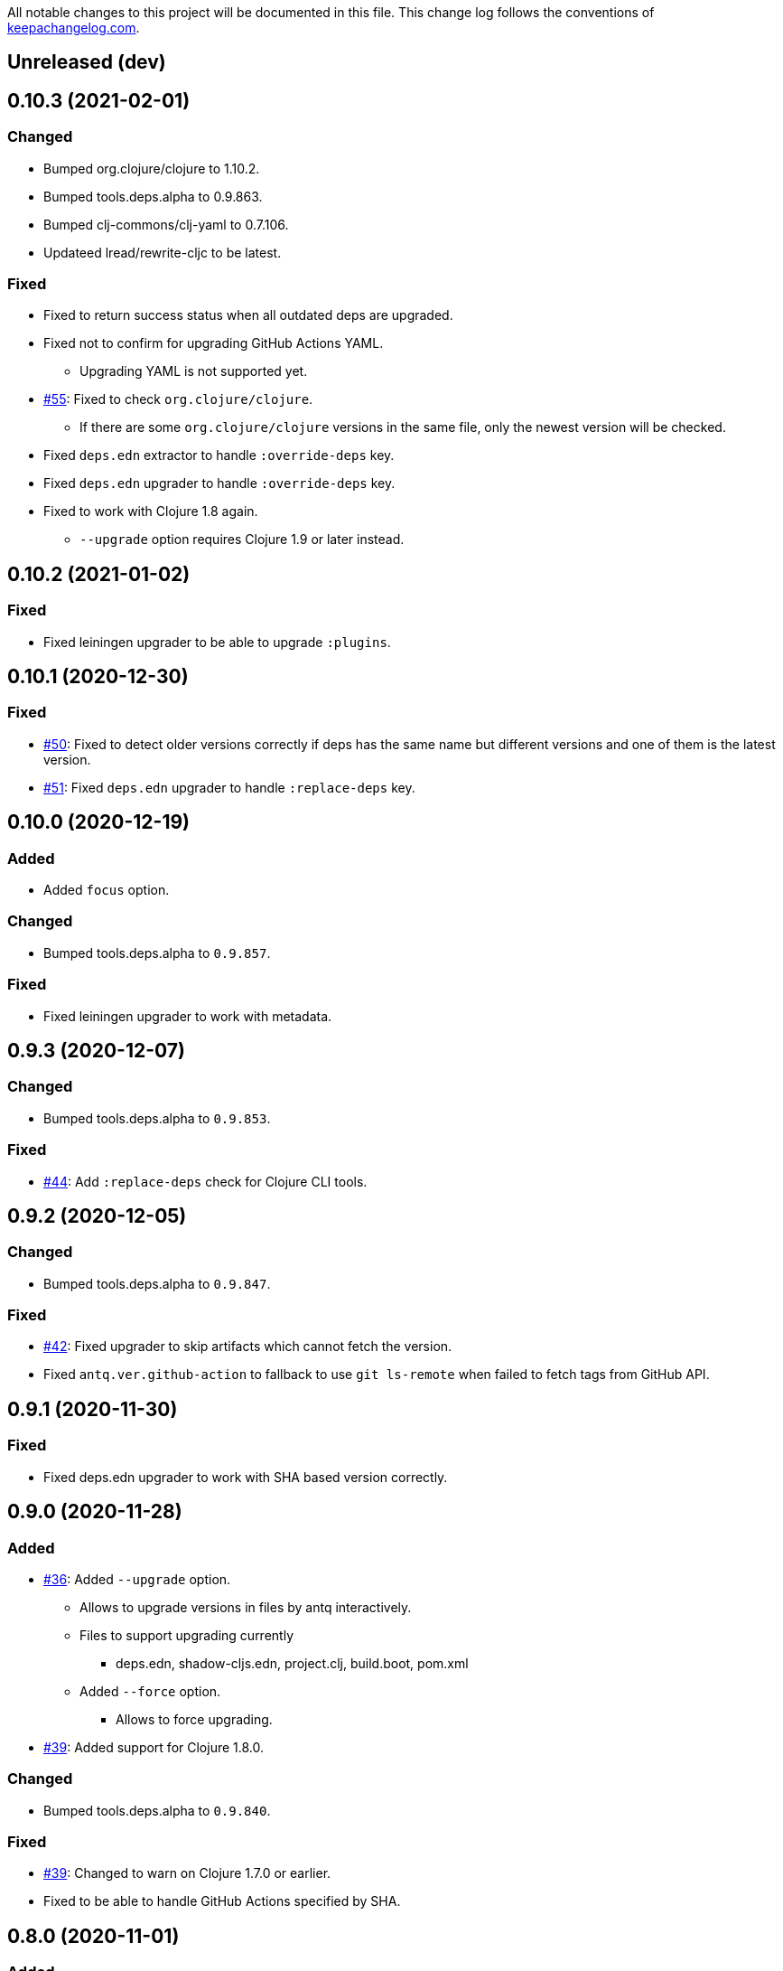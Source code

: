 All notable changes to this project will be documented in this file. This change log follows the conventions of http://keepachangelog.com/[keepachangelog.com].

== Unreleased (dev)

== 0.10.3 (2021-02-01)
// {{{
=== Changed

* Bumped org.clojure/clojure to 1.10.2.
* Bumped tools.deps.alpha to 0.9.863.
* Bumped clj-commons/clj-yaml to 0.7.106.
* Updateed lread/rewrite-cljc to be latest.

=== Fixed

* Fixed to return success status when all outdated deps are upgraded.
* Fixed not to confirm for upgrading GitHub Actions YAML.
** Upgrading YAML is not supported yet.
* https://github.com/liquidz/antq/issues/55[#55]: Fixed to check `org.clojure/clojure`.
** If there are some `org.clojure/clojure` versions in the same file, only the newest version will be checked.
* Fixed `deps.edn` extractor to handle `:override-deps` key.
* Fixed `deps.edn` upgrader to handle `:override-deps` key.
* Fixed to work with Clojure 1.8 again.
** `--upgrade` option requires Clojure 1.9 or later instead.
// }}}

== 0.10.2 (2021-01-02)

// {{{
=== Fixed

* Fixed leiningen upgrader to be able to upgrade `:plugins`.
// }}}

== 0.10.1 (2020-12-30)
// {{{
=== Fixed

* https://github.com/liquidz/antq/issues/50[#50]: Fixed to detect older versions correctly if deps has the same name but different versions and one of them is the latest version.
* https://github.com/liquidz/antq/issues/51[#51]: Fixed `deps.edn` upgrader to handle `:replace-deps` key.

// }}}

== 0.10.0 (2020-12-19)
// {{{
=== Added

* Added `focus` option.

=== Changed

* Bumped tools.deps.alpha to `0.9.857`.

=== Fixed

* Fixed leiningen upgrader to work with metadata.
// }}}

== 0.9.3 (2020-12-07)
// {{{
=== Changed

* Bumped tools.deps.alpha to `0.9.853`.

=== Fixed

* https://github.com/liquidz/antq/issues/44[#44]: Add `:replace-deps` check for Clojure CLI tools.

// }}}

== 0.9.2 (2020-12-05)
// {{{
=== Changed

* Bumped tools.deps.alpha to `0.9.847`.

=== Fixed

* https://github.com/liquidz/antq/issues/42[#42]: Fixed upgrader to skip artifacts which cannot fetch the version.
* Fixed `antq.ver.github-action` to fallback to use `git ls-remote` when failed to fetch tags from GitHub API.
// }}}

== 0.9.1 (2020-11-30)
// {{{
=== Fixed

* Fixed deps.edn upgrader to work with SHA based version correctly.
// }}}

== 0.9.0 (2020-11-28)
// {{{
=== Added

* https://github.com/liquidz/antq/issues/36[#36]: Added `--upgrade` option.
** Allows to upgrade versions in files by antq interactively.
** Files to support upgrading currently
*** deps.edn, shadow-cljs.edn, project.clj, build.boot, pom.xml
** Added `--force` option.
*** Allows to force upgrading.
* https://github.com/liquidz/antq/issues/39[#39]: Added support for Clojure 1.8.0.

=== Changed

* Bumped tools.deps.alpha to `0.9.840`.

=== Fixed

* https://github.com/liquidz/antq/issues/39[#39]: Changed to warn on Clojure 1.7.0 or earlier.
* Fixed to be able to handle GitHub Actions specified by SHA.
// }}}

== 0.8.0 (2020-11-01)
// {{{
=== Added

* Added `--directory` option.
** Maybe useful for multi-module project.
* Added `--skip` option.

=== Changed
* Bumped tools.deps.alpha to `0.9.833`.
// }}}

== 0.7.5 (2020-10-20)
// {{{
=== Changed
* Bumped tools.deps.alpha to `0.9.821`.

=== Fixed
* Fixed to ignore deps which has a invalid version.
// }}}

== 0.7.4 (2020-10-08)
// {{{
=== Changed
* Bumped tools.deps.alpha to `0.9.816`.

=== Fixed
* https://github.com/liquidz/antq/issues/33[#33]: Fixed to ignore Clojure CLI deps which has `local/root`.
// }}}

== 0.7.3 (2020-09-29)
// {{{
=== Added
* Add support `-X antq.core/latest` execution for Clojure CLI.
** c.f. https://clojure.org/reference/deps_and_cli#_executing_a_function

=== Changed
* Bump tools.deps.alpha to `0.9.810`.
// }}}

== 0.7.2 (2020-09-06)
// {{{
=== Added
* https://github.com/liquidz/antq/issues/29[#29]: Added a tips to avoid SLF4J warnings.

=== Changed
* Bump clj-yaml to `0.7.2`.
* Bump tools.deps.alpha to `0.9.782`.
// }}}

== 0.7.1 (2020-09-01)
// {{{
=== Fixed
* https://github.com/liquidz/antq/issues/27[#27]: Fixed docker image to check git libraries correctly.
// }}}

== 0.7.0 (2020-08-31)
// {{{
=== Added
* https://github.com/liquidz/antq/issues/24[#24]: Added support to check git libraries for Clojure CLI.
** c.f. https://clojure.org/guides/deps_and_cli#_using_git_libraries

=== Changed
* Bump kaocha to `1.0.672`.
// }}}

== 0.6.2 (2020-08-11)
// {{{
=== Changed
* Bump tools.deps.alpha to `0.9.763`.

=== Fixed
* https://github.com/liquidz/antq/issues/21[#21]: Fixed to support `shadow/env` and `env` tag for shadow-cljs.edn.
// }}}

== 0.6.1 (2020-08-05)
// {{{
=== Fixed
* https://github.com/liquidz/antq/issues/19[#19]: Fixed to exit `1` on outdated dependencies.
// }}}

== 0.6.0 (2020-08-05)
// {{{
=== Added
* Added `--reporter` option.

=== Changed
* Bump tools.deps.alpha to `0.9.755`.
// }}}

== 0.5.3 (2020-07-28)
// {{{
=== Fixed
* https://github.com/liquidz/antq/issues/16[#16]: Removed `unilog` from dependencies.
// }}}

== 0.5.2 (2020-07-23)
// {{{
=== Changed
* Bump tools.deps.alpha to `0.9.745`.
// }}}

== 0.5.1 (2020-07-21)
// {{{
=== Fixed
* https://github.com/liquidz/antq/issues/12[#12]: Fixed Maven S3 repository check to correctly work with URL like "s3p://...".
* https://github.com/liquidz/antq/issues/13[#13]: Fixed not to show "Downloading" messages and other extra logs.
* Fixed to handle repository setting in project.clj correctly.
** The setting like `["repo" "URL"]` has been failed so far.
// }}}

== 0.5.0 (2020-07-20)
// {{{
=== Added
* https://github.com/liquidz/antq/issues/10[#10]: Added support for Maven S3 repositories.

=== Changed
* Bump kaocha.
// }}}

== 0.4.3 (2020-07-08)
// {{{
=== Fixed
* Fixed reflection warnings.
// }}}

== 0.4.2 (2020-06-07)
// {{{
=== Fixed
* Fixed to exit with correct code.
// }}}

== 0.4.1 (2020-06-07)
// {{{
=== Fixed
* Fixed not to occur `NullPointerException` for local GitHub Actions(e.g. containing `uses: ./`).
// }}}

== 0.4.0 (2020-06-07)
// {{{
=== Added
* https://github.com/liquidz/antq/issues/6[#6]: Added `--error-format` option for customizing error output.
* https://github.com/liquidz/antq/issues/7[#7]: Added `--exclude` option.

=== Changed
* Bump kaocha

=== Fixed
* https://github.com/liquidz/antq/issues/8[#8]: Fixed not to check duplicated dependencies.
// }}}

== 0.3.1 (2020-05-10)
// {{{
=== Fixed
* Fixed to handle that a major version is the latest of that major version for GitHub Actions.
** c.f. https://github.com/actions/toolkit/blob/master/docs/action-versioning.md#compatibility
** e.g. `"v1"` means the latest version which matches `"1.*"`.
// }}}

== 0.3.0 (2020-05-09)
// {{{
=== Added
* Skip under-development versions by default.
** e.g. `alpha`, `beta`, and `RC`
* Added more tests and codecov badge.

=== Changed
* Changed github action to fetch latest version from list-tags API.
** https://developer.github.com/v3/repos/#list-tags

=== Fixed
* Fixed to detect Leiningen plugin dependencies too.
// }}}

== 0.2.2 (2020-05-07)
// {{{
=== Fixed
* Fixed to handle `master` version as a release version.
* Fixed to fetch correct releases.atom for GitHub Actions.
// }}}

== 0.2.1 (2020-05-07)
// {{{
=== Fixed
* Fixed outdated pom.xml.
// }}}

== 0.2.0 (2020-05-06)
// {{{
=== Added
* Added support for GitHub Actions.
// }}}

== 0.1.0 (2020-05-06)
// {{{
* First release
// }}}
